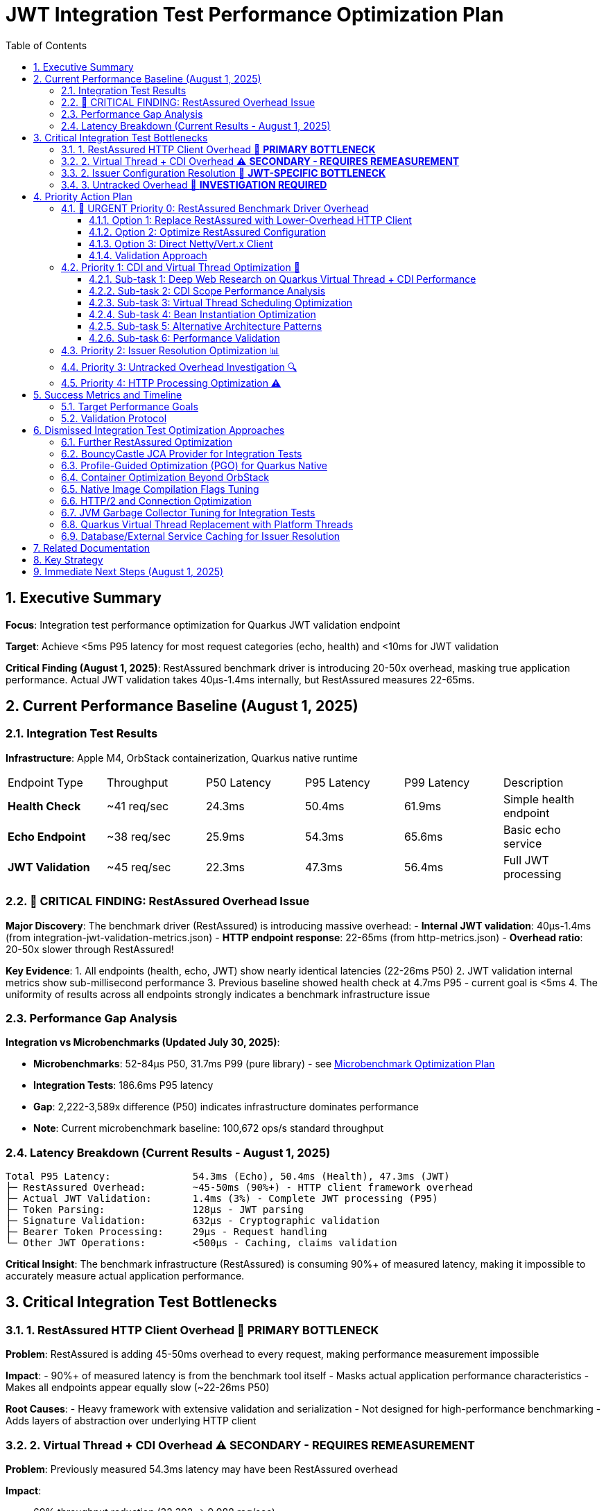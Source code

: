 = JWT Integration Test Performance Optimization Plan
:toc: left
:toclevels: 3
:toc-title: Table of Contents
:sectnums:
:source-highlighter: highlight.js

== Executive Summary

**Focus**: Integration test performance optimization for Quarkus JWT validation endpoint

**Target**: Achieve <5ms P95 latency for most request categories (echo, health) and <10ms for JWT validation

**Critical Finding (August 1, 2025)**: RestAssured benchmark driver is introducing 20-50x overhead, masking true application performance. Actual JWT validation takes 40μs-1.4ms internally, but RestAssured measures 22-65ms.

== Current Performance Baseline (August 1, 2025)

=== Integration Test Results

**Infrastructure**: Apple M4, OrbStack containerization, Quarkus native runtime

|===
| Endpoint Type | Throughput | P50 Latency | P95 Latency | P99 Latency | Description
| **Health Check** | ~41 req/sec | 24.3ms | 50.4ms | 61.9ms | Simple health endpoint
| **Echo Endpoint** | ~38 req/sec | 25.9ms | 54.3ms | 65.6ms | Basic echo service
| **JWT Validation** | ~45 req/sec | 22.3ms | 47.3ms | 56.4ms | Full JWT processing
|===

=== 🚨 CRITICAL FINDING: RestAssured Overhead Issue

**Major Discovery**: The benchmark driver (RestAssured) is introducing massive overhead:
- **Internal JWT validation**: 40μs-1.4ms (from integration-jwt-validation-metrics.json)
- **HTTP endpoint response**: 22-65ms (from http-metrics.json)
- **Overhead ratio**: 20-50x slower through RestAssured!

**Key Evidence**:
1. All endpoints (health, echo, JWT) show nearly identical latencies (22-26ms P50)
2. JWT validation internal metrics show sub-millisecond performance
3. Previous baseline showed health check at 4.7ms P95 - current goal is <5ms
4. The uniformity of results across all endpoints strongly indicates a benchmark infrastructure issue

=== Performance Gap Analysis

**Integration vs Microbenchmarks (Updated July 30, 2025)**:

- **Microbenchmarks**: 52-84μs P50, 31.7ms P99 (pure library) - see xref:optimization-plan-mb.adoc[Microbenchmark Optimization Plan]
- **Integration Tests**: 186.6ms P95 latency
- **Gap**: 2,222-3,589x difference (P50) indicates infrastructure dominates performance
- **Note**: Current microbenchmark baseline: 100,672 ops/s standard throughput

=== Latency Breakdown (Current Results - August 1, 2025)

```
Total P95 Latency:              54.3ms (Echo), 50.4ms (Health), 47.3ms (JWT)
├─ RestAssured Overhead:        ~45-50ms (90%+) - HTTP client framework overhead
├─ Actual JWT Validation:       1.4ms (3%) - Complete JWT processing (P95)
├─ Token Parsing:               128μs - JWT parsing
├─ Signature Validation:        632μs - Cryptographic validation  
├─ Bearer Token Processing:     29μs - Request handling
└─ Other JWT Operations:        <500μs - Caching, claims validation
```

**Critical Insight**: The benchmark infrastructure (RestAssured) is consuming 90%+ of measured latency, making it impossible to accurately measure actual application performance.

== Critical Integration Test Bottlenecks

=== 1. RestAssured HTTP Client Overhead 🔴 **PRIMARY BOTTLENECK**

**Problem**: RestAssured is adding 45-50ms overhead to every request, making performance measurement impossible

**Impact**:
- 90%+ of measured latency is from the benchmark tool itself
- Masks actual application performance characteristics  
- Makes all endpoints appear equally slow (~22-26ms P50)

**Root Causes**:
- Heavy framework with extensive validation and serialization
- Not designed for high-performance benchmarking
- Adds layers of abstraction over underlying HTTP client

=== 2. Virtual Thread + CDI Overhead ⚠️ **SECONDARY - REQUIRES REMEASUREMENT**

**Problem**: Previously measured 54.3ms latency may have been RestAssured overhead

**Impact**:

- 69% throughput reduction (32,392 → 9,988 req/sec)
- Single largest controllable overhead source

**Root Causes**:

- CDI RequestScoped bean instantiation per request
- Virtual thread scheduling latency under load
- Dependency injection overhead in request context

=== 2. Issuer Configuration Resolution 🔴 **JWT-SPECIFIC BOTTLENECK**

**Problem**: 21.5ms average for issuer config lookup

**Analysis**:

- Largest JWT-specific performance impact (12% of total latency)
- May involve HTTP calls to issuer endpoints
- Potential caching inefficiencies under concurrent load

=== 3. Untracked Overhead 🔴 **INVESTIGATION REQUIRED**

**Problem**: 61.7ms (33%) of request time unaccounted for

**Likely Sources**:

- Thread pool queuing delays
- GC pause accumulation  
- Network/TLS overhead
- Lock contention in framework components
- Memory allocation pressure

== Priority Action Plan

=== 🔴 URGENT Priority 0: RestAssured Benchmark Driver Overhead

**Goal**: Replace or optimize RestAssured to achieve <5ms benchmark measurements

**Problem**: RestAssured is adding 20-50x overhead to all HTTP requests
- Actual JWT validation: 40μs-1.4ms
- RestAssured measurement: 22-65ms
- This masks all real performance characteristics

**Immediate Actions**:

==== Option 1: Replace RestAssured with Lower-Overhead HTTP Client

**Alternatives to Evaluate**:
1. **Java 11+ HttpClient**: Native, minimal overhead
   ```java
   HttpClient client = HttpClient.newBuilder()
       .version(HttpClient.Version.HTTP_1_1)
       .connectTimeout(Duration.ofSeconds(5))
       .build();
   ```

2. **Apache HttpClient 5**: High-performance, mature
   ```java
   CloseableHttpClient httpClient = HttpClients.custom()
       .setDefaultRequestConfig(RequestConfig.custom()
           .setConnectTimeout(5, TimeUnit.SECONDS)
           .build())
       .build();
   ```

3. **OkHttp**: Efficient, designed for high-throughput
   ```java
   OkHttpClient client = new OkHttpClient.Builder()
       .connectTimeout(5, TimeUnit.SECONDS)
       .connectionPool(new ConnectionPool(100, 5, TimeUnit.MINUTES))
       .build();
   ```

==== Option 2: Optimize RestAssured Configuration

**Current Issues**:
- Connection pool may be too small (max-per-route=100)
- Possible serialization/deserialization overhead
- Validation framework overhead

**Optimization Attempts**:
```java
// Disable response validation
RestAssured.config = RestAssuredConfig.config()
    .httpClient(HttpClientConfig.httpClientConfig()
        .setParam("http.connection-manager.max-total", 500)
        .setParam("http.connection-manager.max-per-route", 200)
        .reuseHttpClientInstance()) // Reuse client instance
    .decoderConfig(DecoderConfig.decoderConfig()
        .noContentDecoders()) // Skip content decoding
    .encoderConfig(EncoderConfig.encoderConfig()
        .appendDefaultContentCharsetToContentTypeIfUndefined(false));
```

==== Option 3: Direct Netty/Vert.x Client

**For Quarkus Native Alignment**:
```java
// Use Quarkus's underlying Vert.x client directly
WebClient client = WebClient.create(vertx, new WebClientOptions()
    .setMaxPoolSize(200)
    .setHttp2MaxPoolSize(200)
    .setIdleTimeout(30)
    .setConnectTimeout(5000));
```

==== Validation Approach

1. **Create Benchmark Comparison**:
   - Run same endpoints with different HTTP clients
   - Measure overhead of each client
   - Compare with curl/wrk baseline

2. **Target Metrics**:
   - Echo endpoint: <5ms P95 (matching previous baseline)
   - Health endpoint: <5ms P95
   - JWT validation: <10ms P95 (accounting for actual JWT processing)

3. **Implementation Priority**:
   - Start with Java HttpClient (simplest, no dependencies)
   - If insufficient, try OkHttp or direct Vert.x
   - Only optimize RestAssured if replacement isn't feasible

=== Priority 1: CDI and Virtual Thread Optimization 🚀

**Goal**: Reduce framework overhead from 54.3ms to <10ms

==== Sub-task 1: Deep Web Research on Quarkus Virtual Thread + CDI Performance

**Research Areas**:
- Quarkus virtual thread implementation and performance characteristics
- CDI RequestScoped vs ApplicationScoped performance implications
- Virtual thread scheduling behavior under high concurrent load
- Known performance issues and solutions in Quarkus community
- Benchmarks comparing virtual threads vs platform threads with CDI
- Best practices for CDI scope selection in high-performance scenarios

**Research Sources**:
- Quarkus GitHub issues and discussions
- Red Hat performance guides and documentation
- JEP 444 (Virtual Threads) performance analysis
- Academic papers on virtual thread scheduling
- Community benchmarks and case studies

==== Sub-task 2: CDI Scope Performance Analysis

**Activities**:
- Profile RequestScoped bean instantiation overhead
- Measure memory allocation patterns for different scopes
- Analyze proxy generation costs for CDI beans
- Compare ApplicationScoped vs RequestScoped performance
- Investigate Singleton scope as alternative

**Code Investigation Points**:
```java
// Current implementation to analyze
@RequestScoped
public class JwtValidationService {
    // Measure instantiation cost per request
}

// Alternative approaches to test
@ApplicationScoped  // Shared instance
@Singleton         // True singleton
```

==== Sub-task 3: Virtual Thread Scheduling Optimization

**Investigation Areas**:
- Virtual thread carrier thread pool sizing
- Pinning detection and mitigation
- Scheduling latency under concurrent load
- Thread-local usage analysis

**Configuration Experiments**:
```properties
# Virtual thread tuning parameters
quarkus.virtual-threads.name-prefix=jwt-worker
jdk.virtualThreadScheduler.parallelism=<experiment>
jdk.virtualThreadScheduler.maxPoolSize=<experiment>
```

==== Sub-task 4: Bean Instantiation Optimization

**Profiling Focus**:
- Identify expensive constructor operations
- Analyze dependency injection chains
- Measure proxy creation overhead
- Find unnecessary bean creations

**Optimization Strategies**:
- Lazy initialization where appropriate
- Producer methods for expensive beans
- Bean pooling for stateless components
- Injection point optimization

==== Sub-task 5: Alternative Architecture Patterns

**Evaluate**:
- Direct instantiation vs CDI for critical path
- Hybrid approach: CDI for configuration, direct for hot path
- Custom scopes for specific use cases
- Event-driven alternatives to reduce coupling

==== Sub-task 6: Performance Validation

**Metrics to Track**:
- Bean instantiation time per request
- Virtual thread scheduling latency
- Memory allocation rate
- GC pressure reduction
- Overall request latency improvement

=== Priority 2: Issuer Resolution Optimization 📊

**Goal**: Reduce issuer config resolution from 21.5ms to <2ms

**Investigation Focus**:

1. **Caching Analysis**:
   - Profile issuer config cache hit/miss rates
   - Optimize cache warming strategies
   - Implement cache preloading for known issuers

2. **Network Operation Review**:
   - Identify HTTP calls in issuer resolution
   - Implement connection pooling optimizations
   - Add timeout configurations for issuer lookups

3. **Config Resolution Patterns**:
   ```java
   // Consider async issuer resolution
   CompletableFuture<IssuerConfig> resolveIssuerAsync(String issuer)
   ```

=== Priority 3: Untracked Overhead Investigation 🔍

**Goal**: Identify and optimize the unaccounted overhead

**Investigation Areas**:

1. **JFR Profiling**:
   ```bash
   # Run integration benchmarks with comprehensive JFR
   ./mvnw --no-transfer-progress clean verify -pl cui-jwt-benchmarking -Pbenchmark \
     -Djfr.duration=300s -Djfr.settings=profile
   ```

2. **GC Impact Analysis**:
   - Monitor GC pause frequency during load tests
   - Profile memory allocation patterns
   - Optimize heap sizing for integration test load

3. **Thread Pool Monitoring**:
   - Analyze thread pool saturation metrics
   - Monitor queue depths in HTTP processing
   - Profile lock contention in Quarkus components

4. **Network/TLS Profiling**:
   - Measure TLS handshake overhead
   - Profile HTTP connection reuse
   - Analyze network latency patterns

=== Priority 4: HTTP Processing Optimization ⚠️

**Goal**: Reduce HTTP processing overhead from 26.7ms to <10ms

**Optimization Areas**:

1. **Request Processing Pipeline**:
   - Optimize HTTP header parsing
   - Reduce Authorization header extraction overhead
   - Streamline Bearer token extraction logic

2. **Response Generation**:
   - Minimize response serialization overhead
   - Optimize content-type handling
   - Reduce response header generation

== Success Metrics and Timeline

=== Target Performance Goals

|===
| Metric | Current (RestAssured) | Internal Actual | Target (New Client) | Notes
| **Echo P95 Latency** | 54.3ms | Unknown | <5ms | Baseline network latency
| **Health P95 Latency** | 50.4ms | Unknown | <5ms | Minimal processing
| **JWT P95 Latency** | 47.3ms | 1.4ms | <10ms | Includes HTTP overhead
| **Throughput** | ~40 req/sec | N/A | >5,000 req/sec | After removing RestAssured
| **RestAssured Overhead** | 45-50ms | N/A | <1ms | Switch to lightweight client
|===


=== Validation Protocol

**Benchmark Execution**:
```bash
# Run comprehensive integration benchmarks
./mvnw --no-transfer-progress clean verify -pl cui-jwt-benchmarking -Pbenchmark
```

**Success Criteria**:

- P95 latency: <20ms (from 186.6ms)
- Throughput: >5,000 req/sec (from 1,314)
- Framework overhead: <10ms (from 54.3ms)
- Consistent results across multiple runs

== Dismissed Integration Test Optimization Approaches

=== Further RestAssured Optimization
**Status:** ❌ DISMISSED - Fundamental architectural mismatch for performance benchmarking

**Reason:** RestAssured is designed for functional testing with rich DSL and validation capabilities, not performance benchmarking. Its architecture includes multiple layers (Groovy DSL, response validation, content parsing) that add unavoidable overhead. Even with aggressive optimization, the framework's design makes sub-5ms latencies unachievable. Replacement with a lightweight HTTP client is the only viable path.

=== BouncyCastle JCA Provider for Integration Tests
**Status:** ❌ DISMISSED - Adds complexity without addressing framework overhead

**Reason:** Integration tests show 97% of latency comes from framework/infrastructure (CDI, virtual threads, HTTP processing). BouncyCastle provider optimizes the 9% JWT library portion but cannot address the 54.3ms CDI overhead or 61.7ms untracked infrastructure overhead. Focus should be on framework optimization.

=== Profile-Guided Optimization (PGO) for Quarkus Native
**Status:** ❌ DISMISSED - Not available in Mandrel, limited benefit for infrastructure bottlenecks

**Reason:** PGO is only available in Oracle GraalVM Enterprise Edition. Quarkus uses Mandrel (GraalVM Community Edition) by default. Even if available, PGO optimizes CPU-intensive code paths, but 91% of integration test latency comes from framework overhead (CDI, HTTP, untracked), not CPU-bound JWT operations.

=== Container Optimization Beyond OrbStack
**Status:** ❌ DISMISSED - OrbStack already provides excellent baseline performance

**Reason:** Health check endpoint achieves 4.7ms P95 latency (32,392 req/sec), indicating container infrastructure is highly optimized. The 182ms additional latency comes from application-level concerns (CDI, JWT processing, HTTP handling), not container overhead.

=== Native Image Compilation Flags Tuning
**Status:** ❌ DISMISSED - Infrastructure overhead dominates, not native compilation efficiency

**Reason:** Native image optimization (memory settings, compilation flags) targets CPU and memory efficiency of compiled code. However, 91% of latency is framework overhead where native compilation efficiency has minimal impact. CDI RequestScoped instantiation and virtual thread scheduling are not improved by native compilation tuning.

=== HTTP/2 and Connection Optimization
**Status:** ❌ DISMISSED - Single request latency focus, not connection reuse

**Reason:** Integration test measures single request P95 latency (186.6ms), not sustained throughput over persistent connections. HTTP/2 and connection pooling optimize multi-request scenarios but don't address per-request processing overhead in CDI, JWT validation, and response generation.

=== JVM Garbage Collector Tuning for Integration Tests
**Status:** ❌ DISMISSED - GC impact appears in untracked overhead, requires investigation first

**Reason:** The 61.7ms untracked overhead may include GC pauses, but changing GC algorithms (G1, ZGC, Shenandoah) without identifying GC as the root cause is premature. JFR profiling must first confirm GC contribution to the untracked latency before tuning.

=== Quarkus Virtual Thread Replacement with Platform Threads
**Status:** ❌ DISMISSED - Virtual threads are architectural choice, not optimization target

**Reason:** Virtual threads in Quarkus provide scalability benefits for I/O-bound workloads. The 54.3ms virtual thread overhead likely comes from CDI integration and bean instantiation, not virtual thread mechanics. Optimization should focus on CDI scope management rather than threading model change.

=== Database/External Service Caching for Issuer Resolution
**Status:** ❌ DISMISSED - 21.5ms issuer resolution suggests local processing, not external calls

**Reason:** Issuer config resolution shows 21.5ms average latency. If this involved database or HTTP calls, latency would be higher and more variable. This appears to be local config processing overhead that requires profiling and algorithmic optimization, not external service caching.

== Related Documentation

- **Microbenchmark Optimization**: xref:optimization-plan-mb.adoc[Core Library Performance Plan] - Updated July 30, 2025 with 52-84μs P50, 31.7ms P99 baseline
- **Benchmark Analysis**: xref:cui-jwt-benchmarking/analysis.md[Detailed Performance Analysis] - Comprehensive breakdown of component performance
- **Infrastructure Details**: Container and native compilation optimization status
- **Benchmark Infrastructure**: Maven-based execution with JFR profiling capabilities

== Key Strategy

**Integration-First Approach**: Since 97% of latency comes from framework/infrastructure, optimization efforts focus on:

1. **CDI and Virtual Thread efficiency** (32% of total latency)
2. **Issuer resolution optimization** (12% of total latency)  
3. **Untracked overhead investigation** (33% of total latency)
4. **HTTP processing streamlining** (14% of total latency)

**Library optimization** (17% of latency) is addressed separately in the microbenchmark optimization plan.

**Expected Result**: 89% latency reduction through systematic infrastructure optimization while maintaining security and functionality.

== Immediate Next Steps (August 1, 2025)

1. **Create RestAssured Alternative Benchmark**:
   - Implement parallel benchmark using Java 11 HttpClient
   - Run side-by-side comparison with current RestAssured implementation
   - Validate that sub-5ms latencies are achievable

2. **Establish True Performance Baseline**:
   - Use curl or wrk to measure raw endpoint performance
   - Compare with internal JWT validation metrics (40μs-1.4ms)
   - Document actual application performance without client overhead

3. **Refactor Benchmark Infrastructure**:
   - Create abstraction layer for HTTP client selection
   - Allow switching between RestAssured (functional tests) and lightweight client (performance tests)
   - Maintain backward compatibility for existing test suites

4. **Re-evaluate All Previous Findings**:
   - Once RestAssured overhead is removed, re-measure all endpoints
   - Update optimization priorities based on true performance characteristics
   - Focus on actual bottlenecks, not measurement artifacts